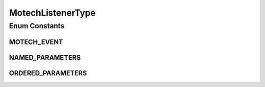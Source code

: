 MotechListenerType
==================

.. java:package:: org.motechproject.event.listener.annotations
   :noindex:

.. java:type:: public enum MotechListenerType

   ENUM defining the annotation types

   :author: yyonkov

Enum Constants
--------------
MOTECH_EVENT
^^^^^^^^^^^^

.. java:field:: public static final MotechListenerType MOTECH_EVENT
   :outertype: MotechListenerType

NAMED_PARAMETERS
^^^^^^^^^^^^^^^^

.. java:field:: public static final MotechListenerType NAMED_PARAMETERS
   :outertype: MotechListenerType

ORDERED_PARAMETERS
^^^^^^^^^^^^^^^^^^

.. java:field:: public static final MotechListenerType ORDERED_PARAMETERS
   :outertype: MotechListenerType

